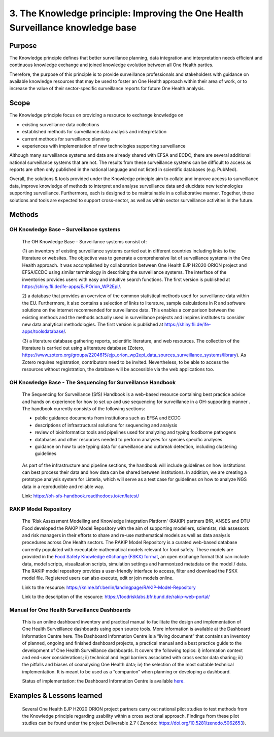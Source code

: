 =================================================================================
3. The Knowledge principle: Improving the One Health Surveillance knowledge base
=================================================================================



Purpose
-------

The Knowledge principle defines that better surveillance planning, data
integration and interpretation needs efficient and continuous knowledge
exchange and joined knowledge evolution between all One Health parties.

Therefore, the purpose of this principle is to provide surveillance
professionals and stakeholders with guidance on available knowledge
resources that may be used to foster an One Health approach within their area of
work, or to increase the value of their sector-specific surveillance
reports for future One Health analysis.


Scope
-----

The Knowledge principle focus on providing a resource to exchange
knowledge on

-  existing surveillance data collections

-  established methods for surveillance data analysis and interpretation

-  current methods for surveillance planning

-  experiences with implementation of new technologies supporting surveillance


Although many surveillance systems and data are already shared with EFSA
and ECDC, there are several additional national surveillance systems
that are not. The results from these surveillance systems can be
difficult to access as reports are often only published in the national
language and not listed in scientific databases (e.g. PubMed).

Overall, the solutions & tools provided under the Knowledge principle
aim to collate and improve access to surveillance data, improve
knowledge of methods to interpret and analyse surveillance data and
elucidate new technologies supporting surveillance. Furthermore, each is
designed to be maintainable in a collaborative manner. Together, these
solutions and tools are expected to support cross-sector, as well as
within sector surveillance activities in the future.


Methods
-------

OH Knowledge Base – Surveillance systems
'''''''''''''''''''''''

   The OH Knowledge Base – Surveillance systems consist of:

   (1) an inventory of existing surveillance systems carried out in
   different countries including links to the literature or websites.
   The objective was to generate a comprehensive list of surveillance
   systems in the One Health approach. It was accomplished by
   collaboration between One Health EJP H2020 ORION project and EFSA/ECDC using 
   similar terminology in describing the surveillance systems. The interface of
   the inventories provides users with easy and intuitive search
   functions. The first version is published at
   https://shiny.fli.de/ife-apps/EJPOrion_WP2Epi/.

   2) a database that provides an overview of the common statistical
   methods used for surveillance data within the EU. Furthermore, it
   also contains a selection of links to literature, sample calculations
   in R and software solutions on the internet recommended for
   surveillance data. This enables a comparison between the existing
   methods and the methods actually used in surveillance projects and
   inspires institutes to consider new data analytical methodologies.
   The first version is published at
   https://shiny.fli.de/ife-apps/toolsdatabase/.

   (3) a literature database gathering reports, scientific literature,
   and web resources. The collection of the literature is carried out
   using a literature database (Zotero,
   https://www.zotero.org/groups/2204615/ejp_orion_wp2epi_data_sources_surveillance_systems/library).
   As Zotero requires registration, contributors need to be invited.
   Nevertheless, to be able to access the resources without
   registration, the database will be accessible via the web
   applications too.


OH Knowledge Base - The Sequencing for Surveillance Handbook
''''''''''''''''''''''''''''''''''''''''''''''''''''''''''''

   The Sequencing for Surveillance (SfS) Handbook is a web-based
   resource containing best practice advice and hands on experience for
   how to set up and use sequencing for surveillance in a OH-supporting
   manner . The handbook currently consists of the following sections:
   
   -  public guidance documents from institutions such as EFSA and ECDC

   -  descriptions of infrastructural solutions for sequencing and analysis

   -  review of bioinformatics tools and pipelines used for analyzing and typing foodborne pathogens

   -  databases and other resources needed to perform analyses for species specific analyses

   -  guidance on how to use typing data for surveillance and outbreak detection, including clustering guidelines

..

   As part of the infrastructure and pipeline sections, the handbook
   will include guidelines on how institutions can best process their
   data and how data can be shared between institutions. In addition, we
   are creating a prototype analysis system for Listeria, which will
   serve as a test case for guidelines on how to analyze NGS data in a
   reproducible and reliable way.

   Link: https://oh-sfs-handbook.readthedocs.io/en/latest/

..
RAKIP Model Repository
''''''''''''''''''''''''''''''''''''''''''''''''''''''''''''

   The 'Risk Assessment Modelling and Knowledge Integration Platform'
   (RAKIP) partners BfR, ANSES and DTU Food developed the RAKIP Model
   Repository with the aim of supporting modellers, scientists, risk
   assessors and risk managers in their efforts to share and re-use
   mathematical models as well as data analysis procedures across One Health
   sectors. The RAKIP Model Repository is a curated web-based database
   currently populated with executable mathematical models relevant for
   food safety. These models are provided in the `Food Safety Knowledge
   eXchange (FSKX) format <https://oh-surveillance-codex.readthedocs.io/en/latest/4-the-data-principle.html#fskx-format-guidance-document>`__, 
   an open exchange format that can include data,
   model scripts, visualization scripts, simulation settings and harmonized
   metadata on the model / data. The RAKIP model repository provides a
   user-friendly interface to access, filter and download the FSKX model
   file. Registered users can also execute, edit or join models online.

   Link to the resource:
   https://knime.bfr.berlin/landingpage/RAKIP-Model-Repository

   Link to the description of the resource:
   https://foodrisklabs.bfr.bund.de/rakip-web-portal/

Manual for One Health Surveillance Dashboards
'''''''''''''''''''''''''''''''''''''''''''''

  This is an online dashboard inventory and practical manual to facilitate the design and implementation of
  One Health Surveillance dashboards using open source tools. More information is available at the
  Dashboard Information Centre here.
  The Dashboard Information Centre is a “living document” that contains an inventory of planned, ongoing and
  finished dashboard projects, a practical manual and a best practice guide to the development of One Health
  Surveillance dashboards. It covers the following topics: i) information context and end-user considerations; ii)
  technical and legal barriers associated with cross sector data sharing; iii) the pitfalls and biases of coanalysing
  One Health data; iv) the selection of the most suitable technical implementation. It is meant to be
  used as a “companion” when planning or developing a dashboard.
  
  Status of implementation: the Dashboard Information Centre is available `here. <https://sva-se.github.io/MATRIX-dashboards/>`_ 


Examples & Lessons learned
--------------------------

   Several One Health EJP H2020 ORION project partners carry out national 
   pilot studies to test methods from the Knowledge principle regarding 
   usability within a cross sectional approach. Findings from these pilot 
   studies can be found under the project Deliverable 2.7 ( Zenodo: https://doi.org/10.5281/zenodo.5062653).
